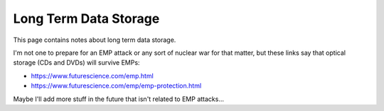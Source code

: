 Long Term Data Storage
========================

This page contains notes about long term data storage.

I'm not one to prepare for an EMP attack or any sort of nuclear war for that matter,
but these links say that optical storage (CDs and DVDs) will survive EMPs:

* https://www.futurescience.com/emp.html
* https://www.futurescience.com/emp/emp-protection.html

Maybe I'll add more stuff in the future that isn't related to EMP attacks...
